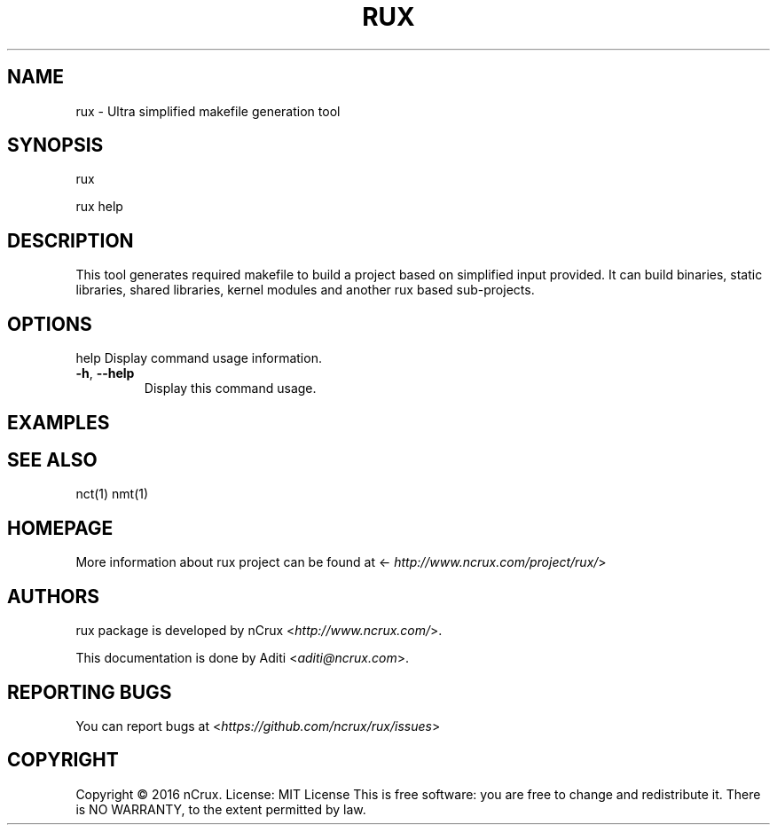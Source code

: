 .\" Man page generated from reStructuredText.
.
.TH RUX 1 "19 Jun 2016" "0.1.0" "nCrux Make Tool"
.SH NAME
rux \- Ultra simplified makefile generation tool
.
.nr rst2man-indent-level 0
.
.de1 rstReportMargin
\\$1 \\n[an-margin]
level \\n[rst2man-indent-level]
level margin: \\n[rst2man-indent\\n[rst2man-indent-level]]
-
\\n[rst2man-indent0]
\\n[rst2man-indent1]
\\n[rst2man-indent2]
..
.de1 INDENT
.\" .rstReportMargin pre:
. RS \\$1
. nr rst2man-indent\\n[rst2man-indent-level] \\n[an-margin]
. nr rst2man-indent-level +1
.\" .rstReportMargin post:
..
.de UNINDENT
. RE
.\" indent \\n[an-margin]
.\" old: \\n[rst2man-indent\\n[rst2man-indent-level]]
.nr rst2man-indent-level -1
.\" new: \\n[rst2man-indent\\n[rst2man-indent-level]]
.in \\n[rst2man-indent\\n[rst2man-indent-level]]u
..
.SH SYNOPSIS
.sp
rux
.sp
rux help
.SH DESCRIPTION
.sp
This tool generates required makefile to build a project based on simplified input provided. It can build binaries, static libraries, shared libraries, kernel modules and another rux based sub\-projects.
.SH OPTIONS
.sp
help    Display command usage information.
.INDENT 0.0
.TP
.B \-h\fP,\fB  \-\-help
Display this command usage.
.UNINDENT
.SH EXAMPLES
.SH SEE ALSO
.sp
nct(1) nmt(1)
.SH HOMEPAGE
.sp
More information about rux project can be found at <\fI\%http://www.ncrux.com/project/rux/\fP>
.SH AUTHORS
.sp
rux package is developed by nCrux <\fI\%http://www.ncrux.com/\fP>.
.sp
This documentation is done by Aditi <\fI\%aditi@ncrux.com\fP>.
.SH REPORTING BUGS
.sp
You can report bugs at <\fI\%https://github.com/ncrux/rux/issues\fP>
.SH COPYRIGHT
.sp
Copyright © 2016 nCrux.
License: MIT License
This is free software: you are free to change and redistribute it. There is NO WARRANTY, to the extent permitted by law.
.\" Generated by docutils manpage writer.
.
